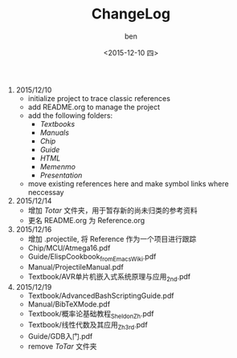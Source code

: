 #+TITLE: ChangeLog
#+DATE: <2015-12-10 四>
#+AUTHOR: ben
#+EMAIL: buaaben@163.com


1. 2015/12/10
   - initialize project to trace classic references
   - add README.org to manage the project
   - add the following folders:
     - /Textbooks/
     - /Manuals/
     - /Chip/
     - /Guide/
     - /HTML/
     - /Memenmo/
     - /Presentation/
   - move existing references here and make symbol links where
     neccessay
2. 2015/12/14
   - 增加 /Totar/ 文件夹，用于暂存新的尚未归类的参考资料
   - 更名 README.org 为 Reference.org
3. 2015/12/16
   - 增加 .projectile, 将 Reference 作为一个项目进行跟踪
   - Chip/MCU/Atmega16.pdf
   - Guide/ElispCookbook_fromEmacsWiki.pdf
   - Manual/ProjectileManual.pdf
   - Textbook/AVR单片机嵌入式系统原理与应用_2nd.pdf
4. 2015/12/19
   - Textbook/AdvancedBashScriptingGuide.pdf
   - Manual/BibTeXMode.pdf
   - Textbook/概率论基础教程_Sheldon_Zh.pdf
   - Textbook/线性代数及其应用_Zh_3rd.pdf
   - Guide/GDB入门.pdf
   - remove /ToTar/ 文件夹
